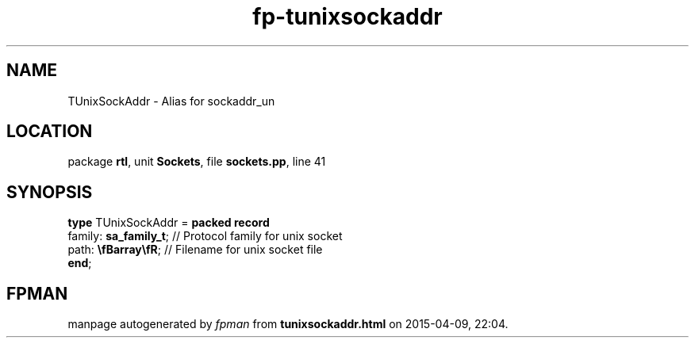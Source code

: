 .\" file autogenerated by fpman
.TH "fp-tunixsockaddr" 3 "2014-03-14" "fpman" "Free Pascal Programmer's Manual"
.SH NAME
TUnixSockAddr - Alias for sockaddr_un
.SH LOCATION
package \fBrtl\fR, unit \fBSockets\fR, file \fBsockets.pp\fR, line 41
.SH SYNOPSIS
\fBtype\fR TUnixSockAddr = \fBpacked record\fR
  family: \fBsa_family_t\fR; // Protocol family for unix socket
  path: \fB\\fBarray\\fR\fR; // Filename for unix socket file
.br
\fBend\fR;
.SH FPMAN
manpage autogenerated by \fIfpman\fR from \fBtunixsockaddr.html\fR on 2015-04-09, 22:04.

